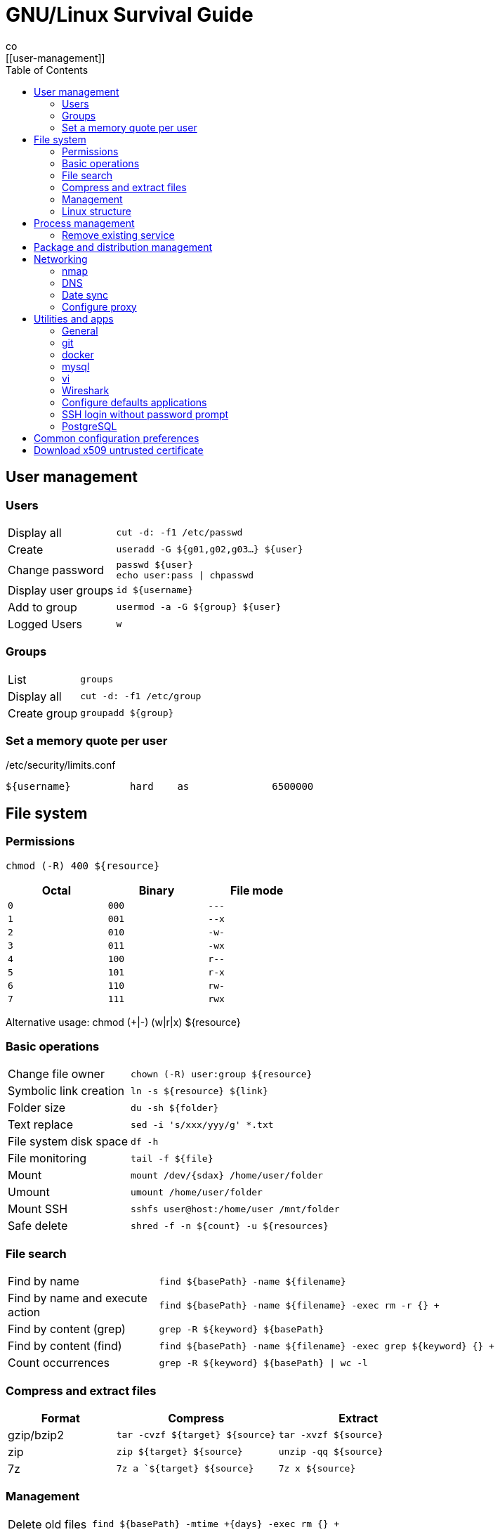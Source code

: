 = GNU/Linux Survival Guide
:data-uri:
:toc:
:toclevels: 3
co
[[user-management]]
== User management

=== Users

[cols="1,3"]
|===
|Display all            | `cut -d: -f1 /etc/passwd`
|Create                 | `useradd -G ${g01,g02,g03...} ${user}`
|Change password        | `passwd ${user}` +
                          `echo user:pass \| chpasswd`
|Display user groups    | `id ${username}`
|Add to group           | `usermod -a -G ${group} ${user}`
|Logged Users           | `w`
|===

=== Groups

[cols="1,3"]
|===
|List                   | `groups`
|Display all            | `cut -d: -f1 /etc/group`
|Create group           | `groupadd ${group}`
|===

=== Set a memory quote per user

./etc/security/limits.conf
----
${username}          hard    as              6500000
----

[[file-system]]
== File system

=== Permissions
    chmod (-R) 400 ${resource}

[width="50%", options="header"]
|===
|Octal    | Binary   | File mode
|`0`      | `000`    | `---`
|`1`      | `001`    | `--x`
|`2`      | `010`    | `-w-`
|`3`      | `011`    | `-wx`
|`4`      | `100`    | `r--`
|`5`      | `101`    | `r-x`
|`6`      | `110`    | `rw-`
|`7`      | `111`    | `rwx`
|===

Alternative usage:
    chmod (+|-) (w|r|x) ${resource}


=== Basic operations

[cols="1,3"]
|===
|Change file owner          | `chown (-R) user:group ${resource}`
|Symbolic link creation     | `ln -s ${resource} ${link}`
|Folder size                | `du -sh ${folder}`
|Text replace               | `sed -i 's/xxx/yyy/g' *.txt`
|File system disk space     | `df -h`
|File monitoring            | `tail -f ${file}`
|Mount                      | `mount /dev/{sdax} /home/user/folder`
|Umount                     | `umount /home/user/folder`
|Mount SSH                  | `sshfs user@host:/home/user /mnt/folder`
|Safe delete                | `shred -f -n ${count} -u ${resources}`
|===

=== File search

[cols="1,3"]
|===
|Find by name                       | `find ${basePath} -name ${filename}`
|Find by name and execute action    | `find ${basePath} -name ${filename} -exec rm -r {} +`
|Find by content (grep)             | `grep -R ${keyword} ${basePath}`
|Find by content (find)             | `find ${basePath} -name ${filename} -exec grep ${keyword} {} +`
|Count occurrences                  | `grep -R ${keyword} ${basePath} \| wc -l`
|===

=== Compress and extract files

[options="header",cols="2,3,3"]
|===
|Format       |Compress                            |Extract
|gzip/bzip2   |`tar -cvzf ${target} ${source}`     |`tar -xvzf ${source}`
|zip          |`zip ${target} ${source}`           |`unzip -qq ${source}`
|7z           |`7z a `${target} ${source}`         |`7z x ${source}`
|===

=== Management

[cols="1,3"]
|===
|Delete old files                  | `find ${basePath} -mtime +{days} -exec rm {} +`
|Find duplicates                   | `fdupes ${folder}`
|===

=== Linux structure

|===
|/dev                   | Devices
|/etc                   | Configuration and startup scripts
|/lib                   | System libraries
|/opt                   | Optional applications
|/usr                   | Applications and files shared by users
|/var                   | Variable files such as database records
|/srv                   | Service data
|===

[[process-management]]
== Process management

[cols="1,3"]
|===
|Process list           | `ps -fea (\| grep ${expression})`
|Memory usage           | `free -m`
|Process resources      | `lsof -p ${processId}`
|Force release memory   | `sync && sysctl -w vm.drop_caches=3`
|Disk transfer rate     | `sudo hdparm -t /dev/sda5`
|===

=== Remove existing service
    update-rc.d -f ${servicename} remove


== Package and distribution management

[cols="1,3"]
|===
|Install package from deb archive       | `dpkg -i foo.deb`
|List installed packages                | `dpkg-query -l 'foo*'`
|User manual search                     | `apropos ${keyword}`
|Determine distro and kernel            | `uname -a ; cat /proc/version`
|Search program folder                  | `whereis ${programName}`
|RPM to DEB                             | `alien --to-dev filename.rpm`
|===

[[networking]]
== Networking

[cols="1,3"]
|===
|Network interfaces                  | `ip addr`
|Open ports                          | `lsof -i -P`
|Route table                         | `ip route list`
|DNS configuration                   | `cat /etc/resolv.conf`
|SSH file copy                       | `scp file user@host:/home/user/file`
|SSH tunneling                       | `ssh -L 3307:localhost:3306  root@10.1.1.12 -N -f`
|TCP Traceroute                      | `tcptraceroute -i wlan1 -w1 {host}`
|===

////
Deprecated
    netstat -npl
    netstat -puta
    netstat -r
////

=== nmap

[cols="1,3"]
|===
|Port scan                      | `nmap -p ${portinit}-${portEnd}`
|Silent port scan               | `nmap -sS ${host}`
|IP range scan                  | `nmap -sP ${rango:=192.186.1.1-255}`
|OS detection                   | `nmap -O ${host}`
|===

=== DNS
/etc/resolv.conf 

=== Date sync
/etc/ntp.conf


=== Configure proxy
----
#!/bin/bash

# execute using ". ./set-proxy (enable|disable)"
case "$1" in
  enable)
    export http_proxy="http://{user}:{password}@{host}:{port}" // <1>
    export https_proxy=$http_proxy
    export HTTP_PROXY=$http_proxy
    export HTTPS_PROXY=$http_proxy
    ;;
  disable)
    unset http_proxy
    unset https_proxy
    unset HTTP_PROXY
    unset HTTPS_PROXY
    ;;
  *)
    echo "Usage . $0 (enable|disable)"
    exit 1
esac
----
<1> `user:password` is not mandatory on anonymous proxy.

== Utilities and apps

=== General

[cols="1,3"]
|===
|JSON pretty print file     | `cat unformatted.json \| python -m json.tool > formatted.json`
|JSON pretty print curl     | `curl -s http://host/resource \| python -m json.tool`
|Eclipse cleanup            | `find . \( -name ".settings" -or -name ".project" -or -name ".classpath" \) -exec rm -rI {} +`
|===

*Red color bash prompt*

.bashrc
----
PS1='${debian_chroot:+($debian_chroot)}\[\033[01;31m\]\u@\h\[\033[00m\]:\[\033[01;34m\]\w\[\033[00m\]\$ '
----

=== git

[cols="1,3"]
|===
|Update                         | `git fetch; git pull`
|Local commit                   | `git commit (-a\|${fileFilter}) -m "Comments"`
|List branches                  | `git branch -a`
|Create local branch            | `git checkout -b branchName`
|Switch branch                  | `git checkout branchName`
|Override local changes         | `git fetch --all; git reset --hard origin/master`
|Initialize local repo          | `git init`
|Create patch                   | `git diff > name.patch`
|Apply patch                    | `git apply name.patch`
|Export master                  | `git archive master \| gzip > latest.tgz`
|Determine URL                  | `git remote show origin`
|Determine URL (broken ref)     | `git config --get remote.origin.url`
|Create tag                     | `git tag -a v1.0.0 -m "Version 1.0.0"`
|Push tag                       | `git push origin v1.0.0`
|===

=== docker

[cols="1,3"]
|===
|Install image                          | `docker pull ${imageName:version}`
|Run image                              | `docker run ${options} image`
|Run image                              | `docker run -i --name ${name} -p`
|Stop container                         | `docker stop ${containerId}`
|Stop all containers                    | `docker stop $(docker ps -a -q)`
|Display all images                     | `docker images`
|Display running containers             | `docker ps`
|Display all containers                 | `docker ps -a`
|Docker compose start                   | `docker-compose up`
|Open container bash console            | `docker exec -it ${containerName} bash`
|Remove image                           | `docker rmi (-f) ${imageId}`
|Remove all containers                  | `docker rm $(docker ps -a -q)`
|Push private server                    | `docker tag ${image} ${host}/username/name:tag` +
                                          `docker login ${host}` +
                                          `docker push name:tag`
|Export and import                      | `docker save -o imageName.tar imagename:version` +
                                          `docker load < imageName.tar`
|===


----
docker run -i -t
  --name {name} -h {hostName}
  -p 1234:1234 -p 5678:5678
  -v ${source}/${target
  ${imageName}:${imageVersion}
----

[cols="1,3"]
|===
| -i         | interactive
| --name     | container name
| -h         | container host name
| -t         | allocate a pseudo-TTY
| -v         | volumes
|===

////
=== Samba

=== Montar unidad de red
[source,bash]
----
smbmount //hsost/resorce ${folder} -o rw,username=xxxpassword=xxx
----
////

=== mysql

[cols="1,3"]
|===
|Execute SQL                            | `-u root -proot --execute="show databases"`
|Backup                                 | `mysqldump -u {user} -p{password} schemaName > file.sql`
|Restore / execute script               | `mysqldump -u {user} -p{password} schemaName < file.sql`
|===

=== vi

[cols="1,3"]
|===
|Exit                            | `:q`
|Exit !save                      | `:q!`
|Exit and save                   | `:wq`
|Undo                            | `<esc>+u`
|Delete curred line              | `dd`
|Insert new line                 | `<ctrl>+j`
|Search                          | `/ {key}`
|Search backward                 | `? {key}`
|Replace first                   | `:s/OLD/NEW`
|Globally (all) on current line  | `:s/OLD/NEW/g`
|Between two lines               | `:#,#s/OLD/NEW/g`
|Every ocurrence in file         | `:%s/OLD/NEW/g`
|===

=== Wireshark

ip link set ${interface} promisc on
sudo chmod +x /usr/bin/dumpcap


////

# apt-get ---------------------------------------------------------------------
    apt-get autoremove
    apt-get install sun-java6-jdk
    apt-get install ubuntu-restricted-extras

    apt-get dist-update (cuidado, puede eliminar paquetes que necesitemos)

# Deshabilitar ipv6 -----------------------------------------------------------
    vi /etc/modprobe.d/blacklist
    > añadir al final la linea:
    blacklist ipv6
    > para asegurarnos ejecutamos
    ip a | grep inet6

# Programa para editar la configuracion de los servicios ----------------------
    sudo apt-get install sysv-rc-conf
    syssv-rc-conf
    > visualizaremos una aplicacion con los runlevels de cada servicio

////





=== Configure defaults applications

----
#!/bin/bash

# Use this command to query media type:
# xdg-mime query filetype ${file}

DEFAULT_TEXT_EDITOR=code.desktop

xdg-mime default firefox.desktop text/xml
xdg-mime default ${DEFAULT_TEXT_EDITOR} text/plain
xdg-mime default ${DEFAULT_TEXT_EDITOR} application/xml
xdg-mime default ${DEFAULT_TEXT_EDITOR} application/json
xdg-mime default ${DEFAULT_TEXT_EDITOR} text/x-java
xdg-mime default ${DEFAULT_TEXT_EDITOR} application/x-shellscript
xdg-mime default ${DEFAULT_TEXT_EDITOR} text/x-python
xdg-mime default ${DEFAULT_TEXT_EDITOR} text/markdown

echo "Default applications:"

cat ~/.local/share/applications/mimeapps.list
----

=== SSH login without password prompt

Option 1: edit ~/.netrc with following format:

----
machine ${host}
login ${username}
password ${password}
----

Option 2:

----
#!/usr/bin/expect
spawn scp ${source} user@host:${target}
expect "*password:"
send "changeit\r"
interact
----

=== PostgreSQL

.backup-restore-script.sh
----
#!/usr/bin/env bash

echo "PostGree backup helper"

DATABASE='performance'
SCHEMA_NAME='public'
SYS_USER='postgres'
HOST='localhost'
USER='performance'
FILE='dump-performance-postgresql'

read -p "Options: (C)reate; (R)estore: " OPTION

if [ $OPTION = "C" ]
then
    echo "Creating backup"
    rm $FILE
    pg_dump $DATABASE -h $HOST -U $USER -W > $FILE
elif [ $OPTION = "R" ]
then
    echo "Restoring backup"
    echo "DROP SCHEMA public CASCADE;"
    psql $DATABASE -h $HOST -U $SYS_USER -c 'DROP SCHEMA public CASCADE;'
    echo "CREATE SCHEMA public AUTHORIZATION performance;"
    psql $DATABASE -h $HOST -U $SYS_USER -c 'CREATE SCHEMA public AUTHORIZATION performance;'
    psql $DATABASE -h $HOST -U $USER -W < $FILE
    rm -r /KISS/performance/local
else
    echo "Invalid option"
fi
----

== Common configuration preferences

~/.vimrc
----
color slate

syntax on

set paste
set hlsearch
set mouse=v
set ruler
----

== Download x509 untrusted certificate

[source,bash]
----
openssl s_client -connect $HOST:$PORT | sed -ne '/-BEGIN CERTIFICATE-/,/-END CERTIFICATE-/p' >> $FILE
openssl x509 -in $FILE -text
update-ca-certificates
----


////

Generar un pendrive bootable a partir de una ISO

http://rufus.akeo.ie/ (windows)

Ok after some research I've figured out a solution, and I'll go through it step by step. Problem was two-fold.
Plug in the USB flash drive and determine the device it's mounted on with the command:
sudo fdisk -l


This time around it was /dev/sdc1 for me, so I'll use that as my example.
Umount the device
umount /dev/sdc1


Not sure if necessary but I formatted the drive in FAT32, just in case
sudo mkdosfs -n 'USB-Drive-Name' -I /dev/sdc -F 32


Now my ISO was using isolinux not syslinux. I knew it worked with CDs so I figured out that I needed to call the isohybrid command, which allows for an ISO to be recognized by the BIOS from a hard drive.
isohybrid filename.iso


You can find out more about this command here, but this was the cause of the message "Missing Operating System" The first problem was fixed, but now it said "isolinux.bin was missing or corrupt"
The next step is to copy the iso. My second problem lay here, where I was copying to the partition, sdc1, not the device, sdc.
sudo dd if=filename.iso of=/dev/sdc bs=4k


This seems to work just fine, but the forum where I got the last fix, it was recommended to do the following before unplugging the device:
sync
sudo eject /dev/sdc

////


 
